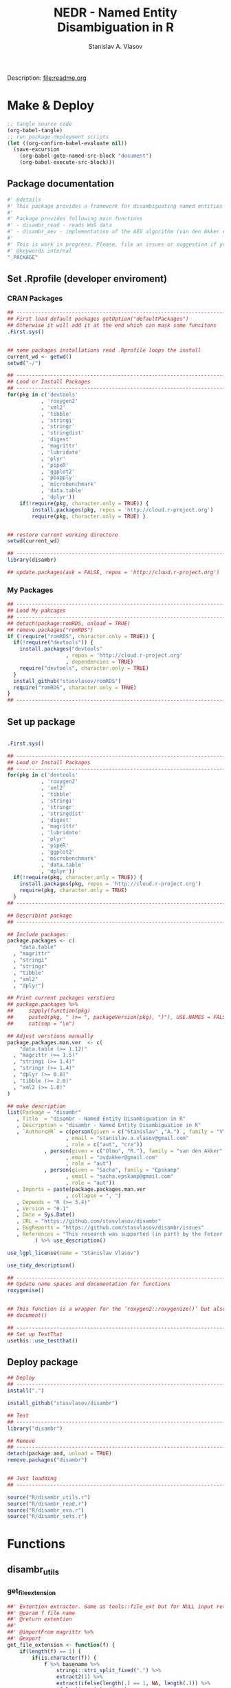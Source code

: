 #+title: NEDR - Named Entity Disambiguation in R
#+author: Stanislav A. Vlasov
#+email: stanislav.a.vlasov@gmail.com
# ------------------------------------------------------------------------------

#+PROPERTY: header-args:R :comments link  :session

Description: file:readme.org

* Make & Deploy
#+BEGIN_SRC emacs-lisp
  ;; tangle source code
  (org-babel-tangle)
  ;; run package deployment scripts
  (let ((org-confirm-babel-evaluate nil))
	(save-excursion
	  (org-babel-goto-named-src-block "document")
	  (org-babel-execute-src-block)))
#+END_SRC
** Package documentation
:PROPERTIES:
:ID:       org:g01ja7119ri0
:END:
#+BEGIN_SRC R :tangle R/disambr.r
  #' @details
  #' This package provides a framework for disambiguating named entities (e.g., authors in large bibliometric databases)
  #' 
  #' Package provides following main functions
  #' - disambr_read - reads WoS data
  #' - disambr_aev - implementation of the AEV algorithm (van den Akker et al., 2020) for Web of Science author disambiguation.
  #' 
  #' This is work in progress. Please, file an issues or suggestion if you have any.
  #' @keywords internal
  "_PACKAGE"
#+END_SRC
** Set .Rprofile (developer enviroment)
*** CRAN Packages
:PROPERTIES:
:ID:       org:ihcia7119ri0
:END:
#+BEGIN_SRC R :tangle .Rprofile
  ## --------------------------------------------------------------------------------
  ## First load default packages getOption("defaultPackages")
  ## Otherwise it will add it at the end which can mask some funcitons
  .First.sys()


  ## some packages installations read .Rprofile loops the install
  current_wd <- getwd()
  setwd("~/")

  ## --------------------------------------------------------------------------------
  ## Load or Install Packages
  ## --------------------------------------------------------------------------------
  for(pkg in c('devtools'
             , 'roxygen2'
             , 'xml2'
             , 'tibble'
             , 'stringi'
             , 'stringr'
             , 'stringdist'
             , 'digest'
             , 'magrittr'
             , 'lubridate'
             , 'plyr'
             , 'pipeR'
             , 'ggplot2'
             , 'pbapply'
             , 'microbenchmark'
             , 'data.table'
             , 'dplyr'))
      if(!require(pkg, character.only = TRUE)) {
          install.packages(pkg, repos = 'http://cloud.r-project.org')
          require(pkg, character.only = TRUE) }


  ## restore current working directore
  setwd(current_wd)

  ## --------------------------------------------------------------------------------
  library(disambr)

  ## update.packages(ask = FALSE, repos = 'http://cloud.r-project.org')

#+END_SRC
*** My Packages
:PROPERTIES:
:ID:       org:hzuia7119ri0
:END:
#+BEGIN_SRC R :results silent :session :tangle no
  ## --------------------------------------------------------------------------------
  ## Load My pakcages
  ## --------------------------------------------------------------------------------
  ## detach(package:romRDS, unload = TRUE)
  ## remove.packages("romRDS")
  if (!require("romRDS", character.only = TRUE)) {
    if(!require("devtools")) {
      install.packages("devtools"
                     , repos = 'http://cloud.r-project.org'
                     , dependencies = TRUE)
      require("devtools", character.only = TRUE)
    }
    install_github("stasvlasov/romRDS")
    require("romRDS", character.only = TRUE)
  }
  ## --------------------------------------------------------------------------------
#+END_SRC
** Set up package
#+name: document
#+BEGIN_SRC R :results none :tangle no

  .First.sys()

  ## --------------------------------------------------------------------------------
  ## Load or Install Packages
  ## --------------------------------------------------------------------------------
  for(pkg in c('devtools'
             , 'roxygen2'
             , 'xml2'
             , 'tibble'
             , 'stringi'
             , 'stringr'
             , 'stringdist'
             , 'digest'
             , 'magrittr'
             , 'lubridate'
             , 'plyr'
             , 'pipeR'
             , 'ggplot2'
             , 'microbenchmark'
             , 'data.table'
             , 'dplyr'))
    if(!require(pkg, character.only = TRUE)) {
      install.packages(pkg, repos = 'http://cloud.r-project.org')
      require(pkg, character.only = TRUE)
    }
  ## --------------------------------------------------------------------------------

  ## Describint package
  ## --------------------------------------------------------------------------------

  ## Include packages:
  package.packages <- c(
      "data.table"
    , "magrittr"
    , "stringi"
    , "stringr"
    , "tibble"
    , "xml2"
    , "dplyr")

  ## Print current packages verstions
  ## package.packages %>%
  ##     sapply(function(pkg)
  ##     paste0(pkg, " (>= ", packageVersion(pkg), ")"), USE.NAMES = FALSE) %>%
  ##     cat(sep = "\n")

  ## Adjust verstions manually
  package.packages.man.ver  <- c(
      "data.table (>= 1.12)"
    , "magrittr (>= 1.5)"
    , "stringi (>= 1.4)"
    , "stringr (>= 1.4)"
    , "dplyr (>= 0.8)"
    , "tibble (>= 2.0)"
    , "xml2 (>= 1.0)"
  )

  ## make description
  list(Package = "disambr"
     , Title  = "disambr - Named Entity Disambiguation in R"
     , Description = "disambr - Named Entity Disambiguation in R"
     , `Authors@R` = c(person(given = c("Stanislav" ,"A.") , family = "Vlasov"
                     , email = "stanislav.a.vlasov@gmail.com"
                     , role = c("aut", "cre"))
              , person(given = c("Olmo", "R."), family = "van den Akker"
                     , email = "ovdakker@gmail.com"
                     , role = "aut")
              , person(given = "Sacha", family = "Epskamp"
                     , email = "sacha.epskamp@gmail.com"
                     , role = "aut"))
     , Imports = paste(package.packages.man.ver
                     , collapse = ", ")
     , Depends = "R (>= 3.4)"
     , Version = "0.1"
     , Date = Sys.Date()
     , URL = "https://github.com/stasvlasov/disambr"
     , BugReports = "https://github.com/stasvlasov/disambr/issues"
     , References = "This research was supported (in part) by the Fetzer Franklin Fund of the John E. Fetzer Memorial Trust.\n\nvan den Akker, O. R., Epskamp, Sacha, & Vlasov, S. A. (2020). The AEV Algorithm—Author name disambiguation for large Web of Science datasets."
           ) %>% use_description()

  use_lgpl_license(name = "Stanislav Vlasov")

  use_tidy_description()

  ## ----------------------------------------------------------------------------
  ## Update name spaces and documentation for functions
  roxygenise()


  ## This function is a wrapper for the ‘roxygen2::roxygenize()’ but also load the package
  ## document()

  ## ----------------------------------------------------------------------------
  ## Set up TestThat
  usethis::use_testthat()
#+END_SRC
** Deploy package
#+BEGIN_SRC R :tangle no
  ## Deploy
  ## --------------------------------------------------------------------------------
  install(".")

  install_github("stasvlasov/disambr")

  ## Test
  ## --------------------------------------------------------------------------------
  library("disambr")

  ## Remove
  ## --------------------------------------------------------------------------------
  detach(package:and, unload = TRUE)
  remove.packages("disambr")


  ## Just loadding
  ## --------------------------------------------------------------------------------

#+END_SRC

#+BEGIN_SRC R :tangle no
  source("R/disambr_utils.r")
  source("R/disambr_read.r")
  source("R/disambr_eva.r")
  source("R/disambr_sets.r")
#+END_SRC
* Functions
** disambr_utils
*** get_file_extension
:PROPERTIES:
:ID:       org:s6sdaz31gti0
:END:
#+BEGIN_SRC R :tangle R/disambr_utils.r
  ##' Extention extractor. Same as tools::file_ext but for NULL input returns NULL instead of logical(0).
  ##' @param f file name 
  ##' @return extention
  ##' 
  ##' @importFrom magrittr %>%
  ##' @export 
  get_file_extension <- function(f) {
      if(length(f) == 1) {
          if(is.character(f)) {
              f %>% basename %>% 
                  stringi::stri_split_fixed(".") %>% 
                  extract2(1) %>%
                  extract(ifelse(length(.) == 1, NA, length(.))) %>%
                  ifelse(is.na(.), "", .)
          } else if(is.na(f)) {
              NA
          }
      } else {
          NULL
      }
  }

  ## my.file <- '../data/Journals in Mathematical Psychology/Applied Psychological Measurement.txt' 
  ## my.file1 <- "/mnt/md5/data/wos/wos-sci-expanded.firm-names-query.analytical-instruments/LN Public NAICS records from 10001 to 10500.txt"

  ## get_file_extension(my.file)
  ## get_file_extension(my.file1)
  ## get_file_extension("sdfsdf....")
  ## get_file_extension("sdf")
  ## get_file_extension("")
  ## get_file_extension(NULL)
  ## get_file_extension(NA)
  ## get_file_extension("...sdf...sdf.df...sd.")
  ## get_file_extension(".")
  ## get_file_extension(".....")

  ## build in
  ## tools::file_ext(my.file)
  ## tools::file_ext(my.file1)
  ## tools::file_ext("sdfsdf....")
  ## tools::file_ext("sdf")
  ## tools::file_ext("")
  ## tools::file_ext(NULL)
  ## tools::file_ext(NA)
  ## tools::file_ext("...sdf...sdf.df...sd.")
  ## tools::file_ext(".")
  ## tools::file_ext(".....")
#+END_SRC
*** stop_unless
:PROPERTIES:
:ID:       org:ptydaz31gti0
:END:
#+BEGIN_SRC R :tangle R/disambr_utils.r
  ##' Stops process unless cond is true
  ##' @param cond condition to test
  ##' @param message_if_false message_if_false
  ##' @param stop_if_false stop_if_false 
  ##' @param return_if_true return_if_true
  ##' @param return_if_false return_if_false 
  ##' @return 
  ##' 
  ##' @export 
  stop_unless <- function(cond
                        , message_if_false = paste("cond in not TRUE")
                        , stop_if_false = TRUE
                        , return_if_true = TRUE
                        , return_if_false = isFALSE(return_if_true)) {
      if(isTRUE(cond)) {
          return(return_if_true)
      } else if(isTRUE(stop_if_false)){
          stop(message_if_false, call. = FALSE)
      } else {
          warning(message_if_false, call. = FALSE)
          return(return_if_false)
      }
  }
#+END_SRC
*** parse_files_path
:PROPERTIES:
:ID:       org:kb3eaz31gti0
:END:
#+BEGIN_SRC R :tangle R/disambr_utils.r
##' Returns vector of file paths from path(s) recursively
  ##' @param files_path Path(s) where the files are
  ##' @param recursive Whether to look in subfolders recursively
  ##' @return Vector of file paths from path(s) recursively
  ##' 
  ##' @md
  ##' @importFrom magrittr %>%
  ##' @export 
  parse_files_path <- function(files_path, recursive = TRUE) {
      stop_unless(is.character(files_path), "Files path shoud be a character string!")
      files_path <- 
      lapply(files_path, function(file.path) {
          if(stop_unless(file.exists(file.path)
                       , paste(file.path, " - does not exist!")
                       , stop_if_false = FALSE
                       , return_if_true = FALSE)) {
              NULL
          } else if(dir.exists(file.path)) {
              dir(file.path
                , full.names = TRUE
                , recursive = recursive)
          } else {
              file.path
          }
      })
      return(unique(normalizePath(unlist(files_path))))
  }
#+END_SRC



*** read_to_utf8
:PROPERTIES:
:ID:       org:wx7eaz31gti0
:END:
#+BEGIN_SRC R :tangle R/disambr_utils.r
read_to_utf8 <- function(f, bytes_to_check = 2^14) {
    ## read file as raw bytes (not to Assume any encodings)
    bin <- readBin(f, raw(), n = file.size(f))
    ## check first 2^14 bytes for encoding
    encoding <- stringi::stri_enc_detect2(bin[1:bytes_to_check])[[1]][[1]][1]
    if(is.na(encoding)) {
        message("Could not detect encoding of file: ", f)
        s <- rawToChar(bin, multiple = FALSE)
    } else if(!(encoding %in% iconvlist())) {
        message("Does not know how to convert from ", encoding, "for file: ", f)
    } else if(encoding == "UTF8") {
        s <- rawToChar(bin, multiple = FALSE)
    } else {
        ## message("Converting to utf-8")
        s <- iconv(list(NULL, bin), from = encoding, to = "UTF-8")
    }
    return(s)
}

## stringi::stri_enc_detect2(NULL)[[1]][[1]][1]
## stringi::stri_enc_detect2(NA)[[1]][[1]][1]
## stringi::stri_enc_detect2(123)[[1]][[1]][1]
## stringi::stri_enc_detect2("")[[1]][[1]][1]
## stringi::stri_enc_detect2("sadf")[[1]][[1]][1]

#+END_SRC


*** recode_return_characters
:PROPERTIES:
:ID:       org:xbceaz31gti0
:END:
#+BEGIN_SRC R :tangle R/disambr_utils.r
recode_return_characters <- function(s, assoc.file = NA, verbose = FALSE) {
    has_return_chars <- function(s, test.first.n.char = 10^4) {
        s <- stri_sub(s, to = test.first.n.char)
        any(stri_detect_regex(s, "\\r"))
    }
    if(has_return_chars(s)) {
        if(verbose) message("'\\r' characters in the file: ", assoc.file
                          , "\n Removing to fix 'datatable::fread'")
        s <- stri_replace_all_regex(s, "\\R+", "\n")
    }
    return(s)
}
#+END_SRC


*** disambr_cbind_lists
#+BEGIN_SRC R :tangle no
##' Makes list of each element of l
##' @param l sequence or list
##' @param l.name same name will be applies to each element
##' @return list of lists
##' 
##' @export 
disambr_listify_list <- function(l, l.name = NULL) {
    if(isTRUE(l.name == "")) l.name =  NULL
    ## case when all are 1 length (vector or list of single length elements)
    lapply(l, function(x) {
        x <- list(x)
        names(x) <- l.name
        return(x)
    })
}


##' cbinds lists and names each element as name of each list in ...
##' @param ... Lists to cbin
##' @return Lists
##' @export 
disambr_cbind_lists <- function(...) {
    lists <- eval(...)
    lists_n <- length(lists)
    lists_names <- names(lists)
    cbind_list <- disambr_listify_list(lists[[1]], lists_names[1])
    for (i in 2:lists_n) {
        cbind_list <- 
            mapply(c
                 , cbind_list
                 , disambr_listify_list(lists[[i]], lists_names[i])
                 , SIMPLIFY = FALSE)
    }
    return(cbind_list)
}

#+END_SRC

** disambr_eject
:PROPERTIES:
:ID:       org:55peaz31gti0
:END:
#+BEGIN_SRC R :tangle R/disambr_read.r
  ##' Parses AU column of WoS saved records export
  ##' @param record.au a record string from AU column
  ##' @return data.table
  ##' 
  ##' @md 
  disambr_eject_authors_parse_au <- function(record_au) {
      author_name <- stringi::stri_split_fixed(record_au, "; ")[[1]]
      author_last_name <-
          stringi::stri_extract_first_regex(author_name, "^[^,]+")
      author_initials <-
          stringi::stri_extract_first_regex(author_name, "(?<=, )[A-Z]+")
      data.table::data.table(author_name = author_name
                           , author_last_name = author_last_name
                           , author_initials = author_initials
                           , author_order = 1:length(author_name))
  }


  ## tests

  ## "Tilly, TB; Nelson, MT; Chakravarthy, KB; Shira, EA; Debrose, MC; Grabinski, CM; Salisbury, RL; Mattie, DR; Hussain, SM" %>% 
  ## disambr_eject_authors_parse_au




  ##' Parses AF (author full name) column of WoS saved records export
  ##' @param record.au a record string from AF column
  ##' @return Data.table
  disambr_eject_authors_parse_af <- function(record_af) {
      name <- stringi::stri_split_fixed(record_af, "; ")[[1]]
      last_name <- stringi::stri_extract_first_regex(name, "^[^,]+")
      first_names <- stringi::stri_extract_first_regex(name, "(?<=, ).*")
      first_names <-
          stringi::stri_split_fixed(first_names, " ", omit_empty = TRUE)
      ## first.full.name is first name without dot
      first_full_name <-
          lapply(first_names, function(n) {
              n[!stringi::stri_detect_regex(n, "\\.$")][1]
          })
      ## return
      data.table::data.table(
                      author_full_name = name
                    ## , author_last_name = last_name 
                    , author_first_names = first_names
                    , author_first_full_name =  first_full_name)
  }


  ## test
  ## "Tilly, Trevor B.; Nelson, M. Tyler; Chakravarthy, Karthik B.; Shira, Emily A.; Debrose, Madeline C.; Grabinski, Christin M.; Salisbury, Richard L.; Mattie, David R.; Hussain, Saber M." %>%
  ## disambr_eject_authors_parse_af


  ##' Parses RP (reprint author) column of WoS saved records export
  ##' @param record_rp a record string from RP column
  ##' @return Data.table with two columns -  author_name and affiliations
  disambr_eject_authors_parse_rp <- function(record_rp) {
      record_rp_init <- ""
      authors_table <-
          data.table::data.table(author_name = character(0)
                               , affiliations = character(0))
      while(record_rp != record_rp_init) {
          record_rp_init <- record_rp
          record_rp_split <- 
              stringi::stri_match_first_regex(
                           record_rp
                         , "\\s*([^()]+)\\s+\\((corresponding author|reprint author)\\)([^;]+)")
          authors <-
              stringi::stri_split_fixed(record_rp_split[1,2], "; ")[[1]]
          affiliation <-
              stringi::stri_replace_first_regex(
                           record_rp_split[1,4], "^[\\s,.;]+", "")
          for (author in authors) {
              ## check if author is already in the list
              authors_table_match <-
                  authors_table$author_name %in% author
              if(any(authors_table_match)) {
                  ## add affiliation to affiliations of author
                  ## the data.table way..
                  authors_table[authors_table_match
                              , affiliations :=
                                    list(c(unlist(affiliations), affiliation))]
              } else {
                  ## add new author with affiliation otherwise
                  authors_table <-
                      data.table::rbindlist(
                                      list(authors_table
                                         , list(author_name = author
                                              , affiliations =
                                                    list(affiliation))))
              }
          }
          record_rp <-
              stringi::stri_replace_first_regex(
                           record_rp
                         , "[^()]+\\((corresponding author|reprint author)\\)[^;]+[;]", "")
      }
      ## results are not printed but the data.table is returned
      return(authors_table)
  }

  ## "Guesmi, S (corresponding author), Natl Agron Inst Tunisia INAT, 43 Ave Charles Nicolle, Tunis 1082, Tunisia.; Guesmi, S; Sghaier, H (corresponding author), Sidi Thabet Technopk, Natl Ctr Nucl Sci & Technol, Lab Energy & Matter Dev Nucl Sci LR16CNSTN02, Sidi Thabet 2020, Tunisia.; Sghaier, H (corresponding author), Sidi Thabet Technopk, Lab Biotechnol & Nucl Technol LR16CNSTN01, Sidi Thabet 2020, Tunisia.; Sghaier, H (corresponding author), Sidi Thabet Technopk, Lab Biotechnol & Biogeo Resources Valorizat LR11E, Sidi Thabet 2020, Tunisia." %>%
  ## disambr_eject_authors_parse_rp %>% print

  ## "" %>%
  ## disambr_eject_authors_parse_rp %>% nrow


  ##' Parses EM (email) column of WoS saved records export
  ##' @param record_em  a record string from EM column
  ##' @param record_au_table a data_tabe after parsing AU column with disambr_eject_authors_parse_au
  ##' @param record_rp_table a data_tabe after parsing RP column with disambr_eject_authors_parse_rp
  ##' @return Data.table with columns - author_name, affiliations and email
  disambr_eject_authors_parse_em <- function(record_em
                                           , record_au_table
                                           , record_rp_table) {
      emails <- stringi::stri_split_fixed(record_em, "; ")[[1]]
      if (isTRUE(length(emails) == 1 && emails == "")) {
          ## in case there are no emails
          record_au_table[, author_email := NA]
      } else if (isTRUE(length(emails) == nrow(record_rp_table))) {
          ## assume that emails corresponds RP authors
          record_au_table[match(record_rp_table$author_name, author_name)
                        , author_email := emails]
      } else if (isTRUE(length(emails) == nrow(record_au_table))) {
          ## assume that emails corresponds AU authors
          record_au_table[, author_email := emails]
      } else if (isTRUE(nrow(record_rp_table) != 0)) {
          ## in other cases just use first email for first RP author
          record_au_table[match(record_rp_table$author_name, author_name)[1]
                        , author_email := emails[1]]
      } else {
          ## if no RP assignt to first in AU
          record_au_table[1, author_email := emails[1]]
      }
      ## we do not need to return things as it updates record_au_table
      return(record_au_table)
  }


  ## tests
  ## disambr_eject_authors_parse_em(
  ## record_em = "a"
  ## , record_au_table = data.table(author_name = c(1,2,3,4))
  ## , record_rp_table = data.table(author_name = c(3))
  ## ) %>% print




  ##' Parses C1 (author adress/affiliation) column of WoS saved records export
  ##' @param record_c1 a record string from RP column
  ##' @return Data.table with two columns -  author_name and affiliations
  disambr_eject_authors_parse_c1 <- function(record_c1
                                           , table_af = NULL) {
      record_c1_init <- ""
      authors_table <-
          data.table::data.table()
      while(record_c1 != record_c1_init) {
          record_c1_init <- record_c1
          record_c1_piece <- 
              stringi::stri_match_first_regex(
                           record_c1, "\\s*\\[([^\\[\\]]+)\\]\\s+([^;]+)\\s*")
          authors <-
              stringi::stri_split_fixed(record_c1_piece[1,2], "; ")[[1]]
          affiliation <- record_c1_piece[1,3]
          for (author in authors) {
              ## check if author is already in the list
              authors_table_match <-
                  authors_table$author_full_name %in% author
              if(any(authors_table_match)) {
                  ## add affiliation to affiliations of author
                  ## the data.table way..
                  authors_table[authors_table_match
                              , affiliations :=
                                    list(c(unlist(affiliations), affiliation))]
              } else {
                  ## add new author with affiliation otherwise
                  authors_table <-
                      data.table::rbindlist(list(authors_table
                                               , list(author_full_name = author
                                                    , affiliations = list(affiliation))))
              }
          }
          record_c1 <-
              stringi::stri_replace_first_regex(
                           record_c1, "\\s*\\[[^\\[\\]]+\\][^;]+[;]", "")
      }
      ## merge with table_af if provided
      if(length(table_af) != 0) {
          return(authors_table[table_af
                             , on = "author_full_name"
                             , .(affiliations)
                             , roll = TRUE])
      } else {
          return(authors_table)
      }
  }



  ## "[Wang, Menglei; Li, Shunyi; Zhu, Rencheng; Zhang, Ruiqin] Zhengzhou Univ, Sch Ecol & Environm, Zhengzhou 450001, Peoples R China; [Wang, Menglei] Zhengzhou Univ, Sch Chem Engn, Zhengzhou 450001, Peoples R China; [Zu, Lei; Wang, Yunjing; Bao, Xiaofeng] Chinese Res Inst Environm Sci, State Environm Protect Key Lab Vehicle Emiss Cont, Beijing 100012, Peoples R China" %>%
  ## disambr_eject_authors_parse_c1


  ## "[Wang, Menglei; Li, Shunyi; Zhu, Rencheng; Zhang, Ruiqin] Zhengzhou Univ, Sch Ecol & Environm, Zhengzhou 450001, Peoples R China; [Wang, Menglei] Zhengzhou Univ, Sch Chem Engn, Zhengzhou 450001, Peoples R China; [Zu, Lei; Wang, Yunjing; Bao, Xiaofeng] Chinese Res Inst Environm Sci, State Environm Protect Key Lab Vehicle Emiss Cont, Beijing 100012, Peoples R China" %>%
  ## disambr_eject_authors_parse_c1(disambr_eject_authors_parse_af("Wang, Menglei; Li, Shunyi; Zhu, Rencheng; Zhang, Ruiqin; Zu, Lei; Wang, Yunjing; Bao, Xiaofeng"))






  ## ##' Parses RI (researcher_id) column of WoS saved records export
  ## ##' @param record_ri a record string from RP column
  ## ##' @param table_af 
  ## ##' @return Data.table with columns - author_full_name and author_researcher_id 
  ## disambr_eject_authors_parse_ri <- function(record_ri
  ##                                          , table_af = NULL) {
  ##     if(isTRUE(record_ri != "")) {
  ##         authors <- stringi::stri_split_fixed(record_ri, "; ")[[1]]
  ##         authors_list <- lapply(authors, function(author) {
  ##             author_split <- stringi::stri_split_fixed(author, "/", n = 2)[[1]]
  ##             list(author_full_name = author_split[1]
  ##                , author_researcher_id = author_split[2])
  ##         })
  ##         authors_table <- data.table::rbindlist(authors_list)
  ##     } else {
  ##         authors_table <- data.table::data.table(author_full_name = character()
  ##                                               , author_researcher_id = character())
  ##     }
  ##     ## merge with table_af if provided
  ##     if(length(table_af) != 0) {
  ##         return(authors_table[table_af
  ##                            , .(author_researcher_id)
  ##                            , on = "author_full_name"
  ##                            , roll = TRUE])
  ##     } else {
  ##         return(authors_table)
  ##     }
  ## }

  ## rbindlist(list("Girabent, Montserrat/B-8536-2008; Maydeu-Olivares, Alberto/B-5178-2010" %>%
  ## disambr_eject_authors_parse_ri
  ## , "" %>%
  ## disambr_eject_authors_parse_ri))


  ## a <- data.table(a1 = c(1,2,2,3,4), a2 = c(11,22,22,33,44))
  ## b <- data.table(a1 = c(3,2), b2 = c(333,111))


  ## a[b, on = "a1", roll = TRUE]

  ## b[a, on = "a1"]

  ## NA %>%
  ## disambr_eject_authors_parse_ri



  ## ##' Parses OI (ORCID) column of WoS saved records export
  ## ##' @param record_oi a record string from OI column
  ## ##' @return Data.table with columns - author_full_name and author_orcid
  ## disambr_eject_authors_parse_oi <- function(record_oi
  ##                                          , table_af = NULL) {
  ##     if(isTRUE(record_oi != "")) {
  ##         authors <- stringi::stri_split_fixed(record_oi, "; ")[[1]]
  ##         authors_list <- lapply(authors, function(author) {
  ##             author_split <- stringi::stri_split_fixed(author, "/", n = 2)[[1]]
  ##             list(author_full_name = author_split[1]
  ##                , author_orcid = author_split[2])
  ##         })
  ##         authors_table <- data.table::rbindlist(authors_list)
  ##     } else {
  ##         authors_table <- data.table::data.table(author_full_name = character()
  ##                                               , author_orcid = character())
  ##     }
  ##     ## merge with table_af if provided
  ##     if(length(table_af) != 0) {
  ##         return(authors_table[table_af
  ##                            , on = "author_full_name"
  ##                            , .(author_orcid)
  ##                            , roll = TRUE])
  ##     } else {
  ##         return(authors_table)
  ##     }
  ## }


  ## "Estrela, Pedro/0000-0001-6956-1146; Maxted, Grace/0000-0002-6816-9107; Rainbow, Joshua/0000-0003-3911-928X; Richtera, Lukas/0000-0002-8288-3999; Moschou, Despina/0000-0001-9175-5852" %>% disambr_eject_authors_parse_oi


  ##' Parses OI column of WoS saved records export
  ##' @param record_oi a record string from OI column
  ##' @return data.table
  ##' 
  ##' @md 
  disambr_eject_authors_parse_oi <- function(record_oi
                                            , table_af = NULL) {
      authors <- stringi::stri_split_fixed(record_oi, "; ")[[1]]
      author_full_name <-
          stringi::stri_extract_first_regex(authors, "^[^/]+")
      author_orcid <-
          stringi::stri_extract_first_regex(authors, "(?<=/).+")
      authors_table <- 
          data.table::data.table(author_full_name = author_full_name
                               , author_orcid = author_orcid)
      ## take care of propable case of multiple ID for one person
      author_full_name_unique <- unique(authors_table$author_full_name)
      author_orcid_list <-
          lapply(author_full_name_unique
               , function(x) {
                   authors_table$author_orcid[authors_table$author_full_name %in% x]
               })
      authors_table <-
          data.table::data.table(author_full_name = author_full_name_unique
                               , author_orcid = author_orcid_list)
      if(length(table_af) != 0) {
          return(authors_table[table_af
                             , on = "author_full_name"
                             , .(author_orcid)])
      } else {
          return(authors_table)
      }
  }



  ## "Estrela, Pedro/0000-0001-6956-1146; Maxted, Grace/0000-0002-6816-9107; Rainbow, Joshua/0000-0003-3911-928X; Richtera, Lukas/0000-0002-8288-3999; Moschou, Despina/0000-0001-9175-5852" %>%
      ## disambr_eject_authors__parse_oi



  ## "Estrela, Pedro/0000-0001-6956-1146; Maxted, Grace/0000-0002-6816-9107; Rainbow, Joshua/0000-0003-3911-928X; Rainbow, Joshua/0000-0003-3911-928X; Richtera, Lukas/0000-0002-8288-3999; Moschou, Despina/0000-0001-9175-5852" %>%
      ## disambr_eject_authors__parse_oi(
          ## table_af = data.table(author_full_name =
                                    ## c("Rainbow, Joshua", "Moschou, Despina")))                                                                                       

  ## "" %>% disambr_eject_authors__parse_oi(
             ## table_af = data.table(author_full_name = c("Rainbow, Joshua")))

  ## NA %>% disambr_eject_authors__parse_oi



  ##' Parses RI column of WoS saved records export
  ##' @param record_ri a record string from RI column
  ##' @return data.table
  ##' 
  ##' @md 
  disambr_eject_authors_parse_ri <- function(record_ri
                                            , table_af = NULL) {
      authors <- stringi::stri_split_fixed(record_ri, "; ")[[1]]
      author_full_name <-
          stringi::stri_extract_first_regex(authors, "^[^/]+")
      author_researcher_id <-
          stringi::stri_extract_first_regex(authors, "(?<=/).+")
      authors_table <- 
          data.table::data.table(author_full_name = author_full_name
                               , author_researcher_id = author_researcher_id)
      ## take care of propable case of multiple ID for one person
      author_full_name_unique <- unique(authors_table$author_full_name)
      author_researcher_id_list <-
          lapply(author_full_name_unique
               , function(x) {
                   authors_table$author_researcher_id[
                                     authors_table$author_full_name %in% x]
               })
      authors_table <-
          data.table::data.table(author_full_name = author_full_name_unique
                               , author_researcher_id = author_researcher_id_list)
      if(length(table_af) != 0) {
          return(authors_table[table_af
                             , on = "author_full_name"
                             , .(author_researcher_id)])
      } else {
          return(authors_table)
      }
  }




  ## related fields (as in Web of Science Field Tags 2018-06-27)
  ## au
  ## af full names
  ## - ba book
  ## - bf book
  ## - ca gp group author (usually organization or group name)
  ## - be editors
  ## c1 adresses
  ## rp reprint address (one you contact for reprint copy)
  ## em emails
  ## ri researcher ID
  ## oi ORCID Identifier (Open Researcher and Contributor ID)
  ## eject authors table (after combining initiall export tables)
  disambr_eject_authors <- function(wos_data_table
                                  , list_of_author_fields =
                                        c("author_order"
                                        , "author_short_name"
                                        , "author_initials"
                                        , "author_last_name"
                                        , "author_full_name"
                                        , "author_first_names"
                                        , "author_first_full_name"
                                        , "author_email"
                                        , "author_researcher_id"
                                        , "author_orcid"
                                        , "author_affiliations")
                                    , verbose = FALSE) {
      authors_tables <- list()
      ## AU
      if(any(c("author_order"
             , "author_short_name"
             , "author_last_name"
             , "author_initials"
             , "author_email") %in% list_of_author_fields) &&
         "AU" %in% names(wos_data_table)) {
          if(verbose) message("--- parsing AU field")
          authors_tables$au <-
              lapply(wos_data_table$AU
                              , disambr_eject_authors_parse_au)
      }
      ## AF
      if(any(c("author_full_name"
             , "author_first_names"
             , "author_first_full_name"
             , "author_researcher_id"
             , "author_orcid"
             , "author_affiliations") %in% list_of_author_fields) &&
         "AF" %in% names(wos_data_table)) {
          if(verbose) message("--- parsing AF field")
          authors_tables$af <-
              lapply(wos_data_table$AF
                   , disambr_eject_authors_parse_af)
      }
      ## RP
      if(any(c("author_email") %in% list_of_author_fields) &&
         "RP" %in% names(wos_data_table)) {
          if(verbose) message("--- parsing RP field")
          ## save RP separately as it is different order from AU
          rp <-
              lapply(wos_data_table$RP
                   , disambr_eject_authors_parse_rp)
      }

      ## EM
      if(any(c("author_email") %in% list_of_author_fields) &&
         all(c("AU", "EM", "RP") %in% names(wos_data_table))) {
          if(verbose) message("--- parsing EM field")
          ## disambr_eject_authors_parse_em updates authors_tables$au
          ## so no need to save it
          mapply(disambr_eject_authors_parse_em
               , wos_data_table$EM
               , authors_tables$au
               , rp
               , SIMPLIFY = FALSE
               , USE.NAMES = FALSE)
      }
      ## C1
      ## if(any(c("author_affiliations") %in% list_of_author_fields) &&
      ##    all(c("C1", "AF") %in% names(wos_data_table))) {
      ##     authors_tables$c1 <-
      ##         mapply(disambr_eject_authors_parse_c1
      ##              , wos_data_table$C1
      ##              , authors_tables$af
      ##              , SIMPLIFY = FALSE)
      ## }
      ## RI
      if(any(c("author_researcher_id") %in% list_of_author_fields) &&
         all(c("RI", "AF") %in% names(wos_data_table))) {
          if(verbose) message("--- parsing RI field")
          authors_tables$ri <-
              mapply(disambr_eject_authors_parse_ri
                   , wos_data_table$RI
                   , authors_tables$af
                   , SIMPLIFY = FALSE
                   , USE.NAMES = FALSE)
      }
      ## OI
      if(any(c("author_orcid") %in% list_of_author_fields) &&
         all(c("OI", "AF") %in% names(wos_data_table))) {
          if(verbose) message("--- parsing OI field")
          authors_tables$oi <-
              mapply(disambr_eject_authors_parse_oi
                   , wos_data_table$OI
                   , authors_tables$af
                   , SIMPLIFY = FALSE
                   , USE.NAMES = FALSE)
      }
      ## remove duplicated columns
      if(verbose) message("--- stacking author fields")
      authors_tables <- 
          lapply(authors_tables, rbindlist, idcol = "paper_id")
      authors_table <- do.call(cbind, c(authors_tables, list(deparse.level = 0)))
      authors_table_names <- 
          stringi::stri_replace_first_regex(names(authors_table), "^[^\\.]+\\.", "")
      authors_table_select <- which(!duplicated(authors_table_names))
      authors_table_new_names <- authors_table_names[authors_table_select]
      authors_table <- authors_table[, authors_table_select, with = FALSE]
      names(authors_table) <- authors_table_new_names
      ## set author attributes
      attributes(authors_table)$disambr_entity <- "person"
      attributes(authors_table)$disambr_entity_id_reference <-
                                  "wos_records_tsv_export"
      attributes(authors_table)$disambr_set_type <- "similar_entities"
      attributes(authors_table)$disambr_set_coefficient <- 0.1
      attributes(authors_table)$disambr_set_name <-
                                  "wos_records_tsv_export_author_table"
      attributes(authors_table)$disambr_set_collection <- "single_set_table"
      return(authors_table)
  }

  ## test
  ## my.file2 <- "../data/new_export/savedrecs-ms-recent.txt"
  ## dt <- disambr_read(my.file2)[[1]]
  ## dt %>% disambr_eject_authors

  ## testing dt merge
  ## a <- data.table(name = c("a", "b", "c"), order = c(1,2,3))
  ## b <- data.table(named = c("c", "b", "c"), affil = c("b-adfsa","c-sadfsd"))
  ## cbind(a, b, check.names = FALSE)

  ## ----------------------------------------------------------------------------

  ## CR (Cited References)

  disambr_parse_references <- function(record_cr) {
      references <- stringi::stri_split_fixed(record_cr, "; ")[[1]]
      references_list <- stringi::stri_split_fixed(references, ", ")
      references_list <-
          lapply(references_list, function(ref) {
              first_author_name <- ref[1]
              year <- ref[2]
              outlet <- ref[3]
              ref_tail <- ref[-c(1:3)]
              vol <- stringi::stri_extract_first_regex(ref_tail, "^V(\\d+)")
              vol <- vol[!sapply(vol, is.na)]
              page <- stringi::stri_extract_first_regex(ref_tail, "^P(\\d+)")
              page <- page[!sapply(page, is.na)]
              doi <- stringi::stri_extract_first_regex(ref_tail, "^DOI \\[*(.*)\\]*")
              doi <- doi[!sapply(doi, is.na)]
              ## combine
              list(first_author_name = ref[1]
                 , year = ref[2]
                 , outlet = ref[3]
                 , vol = vol
                 , page = page
                 , doi = doi)
          })
      suppressWarnings(rbindlist(references_list))
  }

  ## "Allen C, 2017, ENVIRON SCI-NANO, V4, P741, DOI 10.1039/c7en90014g; Baek YW, 2011, SCI TOTAL ENVIRON, V409, P1603, DOI 10.1016/j.scitotenv.2011.01.014; Baker GL, 2008, TOXICOL SCI, V101, P122, DOI 10.1093/toxsci/kfm243; Bergstrom U, 2015, J TOXICOL ENV HEAL A, V78, P645, DOI 10.1080/15287394.2015.1017682; Bhushan B, 2011, PROG MATER SCI, V56, P1, DOI 10.1016/j.pmatsci.2010.04.003; Biswas P, 2005, J AIR WASTE MANAGE, V55, P708, DOI 10.1080/10473289.2005.10464656; Bitterle E, 2006, CHEMOSPHERE, V65, P1784, DOI 10.1016/j.chemosphere.2006.04.035; Bondarenko O, 2013, ARCH TOXICOL, V87, P1181, DOI 10.1007/s00204-013-1079-4; Bonner J. C., 2003, ENV HLTH PERSPECT, V111, P1289; Brossell D, 2013, J AEROSOL SCI, V63, P75, DOI 10.1016/j.jaerosci.2013.04.012; Clift MJD, 2011, ARCH TOXICOL, V85, P723, DOI 10.1007/s00204-010-0560-6; Cohen J, 2013, NANOTOXICOLOGY, V7, P417, DOI 10.3109/17435390.2012.666576; Cohen JM, 2014, PART FIBRE TOXICOL, V11, DOI 10.1186/1743-8977-11-20; Comouth A, 2013, J AEROSOL SCI, V63, P103, DOI 10.1016/j.jaerosci.2013.04.009" %>% disambr_parse_references

  disambr_eject_references <- function(wos_data_table) {
      if("CR" %in% names(wos_data_table)) {
          references_list <-
              lapply(wos_data_table$CR, disambr_parse_references)
          references_table <-
              rbindlist(references_list, idcol = "paper_id")
      }
      ## set references attributes
      attributes(references_table)$disambr_entity <- "publication"
      attributes(references_table)$disambr_entity_id_reference <-
                                     "wos_records_tsv_export"
      attributes(references_table)$disambr_set_type <- "similar_entities"
      attributes(references_table)$disambr_set_coefficient <- 0.1
      attributes(references_table)$disambr_set_name <-
                                     "wos_records_tsv_export_reference_table"
      attributes(references_table)$disambr_set_collection <- "single_set_table"
      return(references_table)
  }

  ## my.file2 <- "../data/new_export/savedrecs-ms-recent.txt"
  ## dt <- disambr_read(my.file2)[[1]]
  ## dt %>% disambr_eject_references

#+END_SRC

** disambr_subsets
:PROPERTIES:
:ID:       org:vd6faz31gti0
:END:
#+BEGIN_SRC R :tangle R/disambr_sets.r
  ##' Filters list of sets
  ##' @param sets_list list of sets
  ##' @param attribute_value_list list of attribute values where list elements name correspond attribute names used for filtering sets
  ##' @param which_to_return whether to return "all", "first" or "last" set from filtered sets
  ##' @param negate_subsets whether to return sets that was not matched insted
  ##' @return list of sets or set if `which_to_return` is ethier "first" or "last"
  ##' 
  ##' @export 
  disambr_subsets <- function(sets_list, attribute_value_list
                            , which_to_return = c("all", "first", "last")
                            , negate_subsets = FALSE) {
      if (!is.list(sets_list))
          stop("disambr: 'sets_list' should be a list!")
      if (!is.list(attribute_value_list))
          stop("disambr: 'attribute_value_list' should be a list!")
      filter_sets <- function(attr_name, attr_value) {
          sapply(lapply(sets_list, attr, attr_name), `[`, 1) %in% attr_value
      }
      sets_list_filters <- mapply(filter_sets
                                , names(attribute_value_list)
                                , attribute_value_list
                                , SIMPLIFY = FALSE
                                , USE.NAMES = TRUE)
      subsets_list <-
          if (isTRUE(negate_subsets)) {
              sets_list[!Reduce(`&`, sets_list_filters)]
          } else {
              sets_list[Reduce(`&`, sets_list_filters)]
          }
      return(switch(which_to_return[1]
                  , all = subsets_list
                  , first = subsets_list[[1]]
                  , last = subsets_list[[length(subsets_list)]]))
  }



  ## a <- c(1,2,3,4)
  ## b <- c("a","b","c")
  ## c <- NULL
  ## attributes(a)$name <- "aaa"
  ## attributes(b)$name <- "bbb"
  ## attributes(c)$name <- c("ccc", 3)
  ## attributes(a)$kind <- "good"
  ## attributes(b)$kind <- "good"
  ## attributes(c)$kind <- "bad"

  ## disambr_subsets(list(a,b,c), list(kind = "good"))

  ## disambr_subsets(list(a,b,c), list(kind = "good"), which_to_return = "last")

  ## disambr_subsets(list(a,b,c), list(name = "ccc"
  ##                                 , kind = "good"))

  ## disambr_subsets(list(a,b,c), list(name = "ccc"
  ##                                 , kind = "bad"))
#+END_SRC

** disambr_set_attributes
:PROPERTIES:
:ID:       org:oak78r30hti0
:END:
#+BEGIN_SRC R :tangle R/disambr_sets.r
  ## disambr_entity
  ## disambr_set_type
  ## disambr_set_coefficient
  ## disambr_set_name
  ## disambr_set_collection
  ## disambr_entity_id_reference
  ## disambr_entity_id_reference_md5_sum
  ## disambr_recipe
  disambr_set_attributes <- function(focal_set, ...) {
      attr_value_list <- list(...)
      for (i in 1:length(attr_value_list)) {
          attributes(focal_set)[[names(attr_value_list)[i]]] <-
              attr_value_list[[i]]
      }
      return(focal_set)
  }
#+END_SRC

** disambr_save_set
:PROPERTIES:
:ID:       org:7m03hcq0hti0
:END:
#+BEGIN_SRC R :tangle R/disambr_sets.r
  disambr_save_set <- function(set_to_save
                             , save_set_as = TRUE
                             , use_time_stamp = TRUE) {
      if(length(save_set_as) != 0) {
          if(isTRUE(save_set_as)) {
              save_set_as <- attr(set_to_save, "disambr_set_name")
              if(isTRUE(use_time_stamp)) {
                  save_set_as <-
                      paste0(save_set_as, "."
                           , format(Sys.time(), "%Y-%m-%dT%H-%M"))

              }
              save_set_as <-
                  paste0("disambr_set."
                       , save_set_as
                       , ".rds")
          }
          if(is.character(save_set_as)) {
              saveRDS(set_to_save, file = save_set_as)
              message(
                  "- saved set as '", save_set_as, "'")
          } else {
              message(
                  "disambr: do not know how to save 'set_to_save' as '", save_set_as, "'")
          }
      }
       return()
   }
#+END_SRC

** disambr_read
:PROPERTIES:
:ID:       org:1p6ja7119ri0
:END:
#+BEGIN_SRC R :tangle R/disambr_read.r
  disambr_rbind_wos <- function(tables_list, tables_recipes) {
      publication_table <-
          data.table::rbindlist(tables_list, fill=TRUE)
      ## set publication attributes
      publication_table <-
          disambr_set_attributes(publication_table
                               , disambr_entity = "publication"
                               , disambr_entity_id_reference = "self"
                               , disambr_set_type = "different_entities"
                               , disambr_set_coefficient = 1
                               , disambr_set_name = "wos_records_tsv_export"
                               , disambr_set_collection = "single_set_table")
      ## add files recipies
      attributes(publication_table)$disambr_recipe <- tables_recipes
      return(publication_table)
  }




  disambr_process_files_data <- function(files_data_list, verbose = FALSE) {
      ## TODO: add other data processing here
      ## TODO: add processing of wos data with differen headers
      ## check wos publication
      processabe_data <-
          disambr_subsets(files_data_list
                        , list(disambr_set_name = "wos_records_tsv_export"))
      if (length(processabe_data) != 0) {
          processabe_data_recipes <-
              lapply(processabe_data, attr, "disambr_recipe")
          processabe_data_headers <-
              lapply(processabe_data_recipes, `[[`, "file_header")
          ## check if all headers ate the same before rbindlist
          if (length(unique(processabe_data_headers)) == 1) {
              message("disambr: processing wos tsv export data..")
              message("- rbinding wos tables..")
              wos_publication <-
                  disambr_rbind_wos(files_data_list, processabe_data_recipes)
              message("- ejecting wos authors..")
              wos_author <- disambr_eject_authors(wos_publication, verbose = TRUE)
              ## remove fields that we do not need
              remove_headers <- c("AU", "AF", "C1", "RP", "EM", "RI", "OI")
              ## filter those that exists
              remove_headers <-
                  remove_headers[remove_headers %in% processabe_data_headers[[1]]]
              ## remove headers without hard copy (to use a varialbe it should be in () )
              wos_publication[, (remove_headers) := NULL]
              message("- ejecting wos references..")
              wos_reference <- disambr_eject_references(wos_publication)
              ## remove fields that we do not need
              remove_headers <- c("CR")
              ## filter those that exists
              remove_headers <-
                  remove_headers[remove_headers %in% processabe_data_headers[[1]]]
              ## remove headers without hard copy (to use a varialbe it should be in () )
              wos_publication[, (remove_headers) := NULL]
              ## if all data is wos data return only that
              if(length(processabe_data) == length(files_data_list)) {
                  return(list(wos_publication
                            , wos_author
                            , wos_reference
                              ))
              } else {
                  return(list(
                      disambr_subsets(files_data_list
                                    , list(disambr_set_name = "wos_records_tsv_export")
                                    , negate_subsets = TRUE)
                    , wos_publication
                    , wos_author
                    , wos_reference
                  ))
              }
          } else {
              message("disambr: Files data has different headers. Skipping processing...")
              return(files_data_list)
          }
      } else {
          return(files_data_list)
      }
  }

  parse_tsv_wos_header <- function(first_line) {
      header <- stri_split_fixed(first_line, "\t")[[1]]
      if( ## check if at least 10 fields two big letters
          sum(stri_detect_regex(header, "^[A-Z0-9]{2}$")) > 10 &&
          ## check if main fields are present
          all(c('AU', 'TI') %in% header)) {
          stri_extract_first_regex(header, "[A-Z0-9]{2}")
      } else {FALSE}
  }


  disambr_read_tsv_wos <- function(f, header) {
      s <- read_to_utf8(f)
      s <- recode_return_characters(s, f)
      f_data <- fread(text = s
                    , skip = 1
                    , strip.white = TRUE
                    , header = FALSE
                    , col.names = header
                    , select = 1:length(header)
                      ## , colClasses = rep("character", length(header))
                    , quote=""
                    , keepLeadingZeros = FALSE
                    , encoding = "UTF-8"
                    , sep = "\t")
      ## set attrib (file, funcall, meanning of the fields and data scheme)
      ## TODO: this also can be a separate function to set atribute to data
      attributes(f_data)$disambr_entity <- "publication"
      attributes(f_data)$disambr_entity_id_reference <- "self"
      attributes(f_data)$disambr_set_type <- "different_entities"
      attributes(f_data)$disambr_set_coefficient <- 1
      attributes(f_data)$disambr_set_name <- "wos_records_tsv_export"
      attributes(f_data)$disambr_set_collection <- "single_set_table"
      attributes(f_data)$disambr_recipe <-
                           list(procedure = "disambr_read_tsv_wos"
                              , file_name = f
                              , file_md5sum = tools::md5sum(f)
                              , file_header = header
                              , procedure = "disambr_read_tsv_wos")
      return(f_data)
  }


  disambr_read_tsv <- function(f) {
      ## check tsv file type base on first line
      first_line <- readLines(f, n = 1
                            , warn = FALSE
                            , skipNul = TRUE)
      header <- parse_tsv_wos_header(first_line)
      if(!isFALSE(header)) {
          disambr_read_tsv_wos(f, header)
      } else {
          ## here we can add more tsv types
          message("Disambr: unrecognized header of tsv file: ", header
                , "\n  - skipping file: ", f)
          NULL
      }
  }

  disambr_read_file <- function(f) {
      f_extention <- tools::file_ext(f)
      switch(f_extention
           , "tsv" = disambr_read_tsv(f)
             ## here we can add reading from .txt wos files
           , "txt" = disambr_read_tsv(f)
           , message("Disambr: can not read file extention: ", f_extention
                   , "\n  - skipping file: ", f))
  }

  ##' Reads the data for disambiguation
  ##' @param files_path Path to data. You can specify almost everything
  ##' @inheritDotParams 
  ##' @return 
  ##' 
  ##' @md 
  ##' @export 
  disambr_read <- function(files_path) {
      files_path <- parse_files_path(files_path)
      files_data_list <- lapply(files_path, disambr_read_file)
      sets <- disambr_process_files_data(files_data_list)
      return(sets)
  }



  ## my.dir <- '../data'
  ## my.dir.small <- '../data/Journals in Mathematical Psychology'
  ## my.dir.large <- '/mnt/md5/data/wos/wos-sci-expanded.firm-names-query.analytical-instruments'
  ## my.dir.huge <- '/mnt/md5/data/wos'


  ## my.file <- '../data/Journals in Mathematical Psychology/Applied Psychological Measurement.txt' 
  ## my.file1 <- "/mnt/md5/data/wos/wos-sci-expanded.firm-names-query.analytical-instruments/LN Public NAICS records from 10001 to 10500.txt"
  ## my.file2 <- "../data/new_export/savedrecs-ms-recent.txt"
  ## my.files <-
  ## c('../data/Journals in Mathematical Psychology/Applied Measurement in Education.txt'
  ## , '../data/Journals in Mathematical Psychology/Applied Psychological Measurement.txt')


  ## dt <- my.dir.small %>% disambr_read
  ## dt %>% length
#+END_SRC

** disambr_aev
:PROPERTIES:
:ID:       org:h938lox0gti0
:END:

*** disambr_set_tekles_bornmann
:PROPERTIES:
:ID:       org:8c83hcq0hti0
:END:
#+BEGIN_SRC R :tangle R/disambr_eva.r
  disambr_set_tekles_bornmann <- function(sets
                                        , file_path = "../data/tekles_bornmann_rids.txt"
                                        , verbose = FALSE
                                        , save_set_as = TRUE
                                        , data_set_name = 
                                        "wos_records_tsv_export_author_table") {
      if(verbose) message("disambr: Starting disambr_set_tekles_bornmann...")
      if(!is.list(sets)) stop("disambr: 'sets' parameter should be list!")
      data_set <-
          disambr_subsets(sets
                        , list(disambr_set_name = data_set_name)
                        , which_to_return = "first")
      sets <- disambr_subsets(sets
                        , list(disambr_set_name = data_set_name)
                        , negate_subsets = TRUE)
      if(verbose) message("- filtering authors from Tekles & Bornmann (2019)")
      researcher_ids <- readLines(file_path)
      data_set <- data_set[author_researcher_id %in% researcher_ids]
      data_set_recipe <- attr(data_set, "disambr_recipe")
      data_set <-
          disambr_set_attributes(data_set
                               , disambr_recipe = c(list("disambr_set_tekles_bornmann")
                                                  , data_set_recipe))
      disambr_save_set(data_set, save_set_as)
      return(c(sets, list(data_set)))
   }

  ## dt <- readRDS(file = "my.dir.wos.rds") %>%
      ## disambr_set_tekles_bornmann(verbose = TRUE) %>%
      ## disambr_set_on_same_paper(verbose = TRUE, save_set_as = TRUE)


  ## dt %>% length
  ## dt[[4]] %>% head


  ## after disambr_set_tekles_bornmann
  ## dt %>% length
  ## nrow(dt[[3]])
  ## 25868 vs 834090

#+END_SRC
*** disambr_set_on_same_paper
:PROPERTIES:
:ID:       org:iab3hcq0hti0
:END:
#+BEGIN_SRC R :tangle R/disambr_eva.r
  disambr_set_on_same_paper <- function(sets
                                        , verbose = FALSE
                                        , save_set_as = TRUE
                                        , data_set_name =
                                              "wos_records_tsv_export_author_table") {
      if(verbose) message("disambr: Starting disambr_set_not_on_same_paper...")
      if(!is.list(sets)) stop("disambr: 'sets' parameter should be list!")
      data_set <-
          disambr_subsets(sets
                        , list(disambr_set_name = data_set_name)
                        , which_to_return = "first")
      if(verbose) message("- spliting co-authors")
      return_sets <- data_set %>% {split(1:nrow(.), .$paper_id)}
      data_set_recipe <- attr(data_set, "disambr_recipe")
      return_sets <- 
             disambr_set_attributes(return_sets
                           , disambr_entity = "person"
                           , disambr_set_type = "different"
                           , disambr_set_coefficient = 1
                           , disambr_set_name = "on_same_paper"
                           , disambr_set_collection = "sets_list"
                           , disambr_entity_id_reference =
                                 "wos_records_tsv_export_author_table"
                           , disambr_recipe = c(list("disambr_set_on_same_paper")
                                              , data_set_recipe))
      disambr_save_set(return_sets, save_set_as)
      return(c(sets, list(return_sets)))
  }
#+END_SRC

*** disambr_set_not_on_same_paper
:PROPERTIES:
:ID:       org:nie3hcq0hti0
:END:
#+BEGIN_SRC R :tangle R/disambr_eva.r
  ## too slow... and eats all ram
  disambr_set_not_on_same_paper <- function(sets
                                          , verbose = FALSE
                                          , save_set_as = TRUE
                                          , data_set_name =
                                                "wos_records_tsv_export_author_table") {
       if(verbose) message("disambr: Starting disambr_set_not_on_same_paper...")
       if(!is.list(sets)) stop("disambr: 'sets' parameter should be list!")
       data_set <-
           disambr_subsets(sets
                         , list(disambr_set_name = data_set_name)
                         , which_to_return = "first")
       if(verbose) message("- spliting co-authors")
       return_sets <- data_set %>% {split(1:nrow(.), .$paper_id)}
       if(verbose) message("- making combinations of co-authors sets..")
       if(length(return_sets) > 50000) stop("--- THE NUMBER OF COMBINATIONS IS TO HIGH!")
       return_sets_comb <-
           combn(length(return_sets), 2, simplify = FALSE)
       if(verbose) message("--- made ,", length(return_sets_comb), " combinations")
       if(verbose) message("- expanding combinations")
       return_sets <-
           pblapply(return_sets_comb
                  , function(comb) {
                      expand.grid(author_id1 = return_sets[[comb[1]]]
                                , author_id2 = return_sets[[comb[2]]])
                  })
       if(verbose) message("- rbinding combinations..")
       return_sets <- data.table::rbindlist(return_sets)
       if(verbose) message("--- rbinded into ", nrow(return_sets), " rows")
       ## set set's attributes
       data_set_recipe <- attr(data_set, "disambr_recipe")
       return_sets <- 
           disambr_set_attributes(return_sets
                                , disambr_entity = "person"
                                , disambr_set_type = "similar"
                                , disambr_set_coefficient = 0.5
                                , disambr_set_name = "not_on_same_paper"
                                , disambr_set_collection = "dyads_table"
                                , disambr_entity_id_reference =
                                      "wos_records_tsv_export_author_table"
                                , disambr_recipe = c(list("disambr_set_not_on_same_paper")
                                                   , data_set_recipe))
       if(length(save_set_as) != 0)
       return(c(sets, list(return_sets)))
   }
#+END_SRC


*** disambr_set_similar_initials
:PROPERTIES:
:ID:       org:i1i3hcq0hti0
:END:
#+BEGIN_SRC R :tangle R/disambr_eva.r
  disambr_set_similar_initials <- function(sets
                                         , verbose = FALSE
                                         , save_set_as = TRUE
                                         , data_set_name =
                                               "wos_records_tsv_export_author_table"
                                         , input_set_name = "on_same_paper") {
      if(verbose) message("disambr: Starting disambr_set_similar_initials...")
      if(!is.list(sets)) stop("disambr: 'sets' parameter should be list!")
      data_set <-
          disambr_subsets(sets
                        , list(disambr_set_name = data_set_name)
                        , which_to_return = "first")
      input_set <-
          disambr_subsets(sets
                        , list(disambr_set_name = data_set_name)
                        , which_to_return = "first")
      ## sets <- disambr_subsets(sets
      ##                       , list(disambr_set_name = data_set_name)
      ##                       , negate_subsets = TRUE)
      if(verbose) message("- doing combinations")
      input_set_l <- length(input_set)
      return_set <- 
          pblapply(1:input_set_l, function(i) {
              comb <- lapply((i+1):input_set_l
                           , function(j) {
                               expand.grid(author_id1 = input_set[[i]]
                                         , author_id2 = input_set[[j]])
                           })
              comb <- data.table::rbindlist(comb)
              comb_dist <- stringdist(data_set$author_initials[comb$author_id1]
                                    , data_set$author_initials[comb$author_id2]
                                    , method = "lv")
              return(comb[comb_dist < 2])
          })
      if(verbose) message("- rbinding dyads")
      return_set <- data.table::rbindlist(return_set)
      input_set_recipe <- attr(data_set, "disambr_recipe")
      return_set <-
          disambr_set_attributes(
              return_sets
            , disambr_entity = "person"
            , disambr_set_type = "similar"
            , disambr_set_coefficient = 0.5
            , disambr_set_name = "similar_initials"
            , disambr_set_collection = "dyads_table"
            , disambr_entity_id_reference =
                  "wos_records_tsv_export_author_table"
            , disambr_recipe = c(list("disambr_set_set_similar_initials")
                               , input_set_recipe))
      disambr_save_set(return_sets, save_set_as)
      return(c(sets, list(return_set)))
   }


    ## dt <- readRDS(file = "my.dir.wos.rds") %>%
        ## disambr_set_tekles_bornmann(verbose = TRUE) %>%
        ## disambr_set_on_same_paper(verbose = TRUE, save_set_as = TRUE) %>% 
        ## disambr_set_similar_initials(verbose = TRUE)
#+END_SRC


*** disambr_set_similar_last_names
:PROPERTIES:
:ID:       org:nnl3hcq0hti0
:END:
#+BEGIN_SRC R :tangle R/disambr_eva.r
  disambr_set_similar_last_names <- function(sets
                                           , verbose = FALSE
                                           , save_set_as = TRUE
                                           , data_set_name =
                                                 "wos_records_tsv_export_author_table"
                                           , input_set_name = "on_same_paper") {
      if(verbose) message("disambr: Starting disambr_set_similar_last_names...")
      if(!is.list(sets)) stop("disambr: 'sets' parameter should be list!")
      data_set <-
          disambr_subsets(sets
                        , list(disambr_set_name = data_set_name)
                        , which_to_return = "first")
      input_set <-
          disambr_subsets(sets
                        , list(disambr_set_name = input_set_name)
                        , which_to_return = "first")
      input_set_l <- length(input_set)
      if(verbose) message("- doing combinations on ", input_set_l)
      return_set <- 
          pblapply(1:input_set_l, function(i) {
              comb <- lapply((i+1):input_set_l
                           , function(j) {
                               expand.grid(author_id1 = input_set[[i]]
                                         , author_id2 = input_set[[j]])
                           })
              comb <- data.table::rbindlist(comb)
              comb_dist <- stringdist(data_set$author_last_name[comb$author_id1]
                                    , data_set$author_last_name[comb$author_id2]
                                    , method = "dl")
              return(comb[comb_dist < 2])
          })
      if(verbose) message("- rbinding dyads")
      return_set <- data.table::rbindlist(return_set)
      input_set_recipe <- attr(data_set, "disambr_recipe")
      return_set <-
          disambr_set_attributes(
              return_sets
            , disambr_entity = "person"
            , disambr_set_type = "similar"
            , disambr_set_coefficient = 0.5
            , disambr_set_name = "similar_last_names"
            , disambr_set_collection = "dyads_table"
            , disambr_entity_id_reference =
                  "wos_records_tsv_export_author_table"
            , disambr_recipe = c(list("disambr_set_similar_last_names")
                               , input_set_recipe))
      disambr_save_set(return_sets, save_set_as)
      return(c(sets, list(return_set)))
   }


    ## dt <- readRDS(file = "my.dir.wos.rds") %>%
        ## disambr_set_tekles_bornmann(verbose = TRUE) %>%
        ## disambr_set_on_same_paper(verbose = TRUE, save_set_as = TRUE) %>% 
        ## disambr_set_similar_last_names(verbose = TRUE)
#+END_SRC

** disambr_aev_depricated
*** disambr_set_co_authors                                     :depricated:
:PROPERTIES:
:ID:       org:2mo3hcq0hti0
:END:
#+BEGIN_SRC R :tangle R/disambr_eva.r
##' Returns sets of people ids that are defenetely different based on co-authorship
  ##' @param sets 
  ##' @param procedures 
  ##' @inheritDotParams 
  ##' @return 
  ##' 
  ##' @md 
  ##' @importFrom magrittr %>%
  ##' @import magrittr data.table dplyr stringr
  ##' @export 
  disambr_set_co_authors <- function(sets, procedures = NULL) {
      message("disambr: Starting disambr_set_co_authors...")
      if(!is.list(sets)) stop("disambr: 'sets' parameter should be list!")
      disambr_subsets("person")
      focal.set <- sets %>%
          extract(sapply(.,attr, "disambr.set.unit") == "person") %>%
          ## TODO: implement extraction from different data type
          extract2(1)
      new.set <- focal.set %>%
          {split(1:nrow(.), .$paper_id)}
      ## set set's attributes
      attributes(new.set)$disambr.set.unit <- "person.distinct"
      attributes(new.set)$disambr.set.unit.ref.md5 <- digest(focal.set, "md5")
      return(c(sets, list(new.set)))
  }

  ## my.file2 <- "../data/new_export/savedrecs-ms-recent.txt"
  ## dt <- disambr_read(my.file2) %>% disambr_set_co_authors
  ## dt[[4]]


#+END_SRC
*** disambr_get_3_refs_common                                  :depricated:
:PROPERTIES:
:ID:       org:amr3hcq0hti0
:END:
#+BEGIN_SRC R :tangle R/disambr_eva.r

  ##' Returns set of people with save email addresses
  ##' @param sets 
  ##' @param procedures 
  ##' @inheritDotParams 
  ##' @return 
  ##' 
  ##' @md 
  ##' @importFrom magrittr %>%
  ##' @import magrittr data.table dplyr stringr
  ##' @export 
  disambr_get_3_refs_common <- function(sets, procedures = NULL) {
      message("Starting disambr_get_3_refs_common...")
      ## TODO: extract teh set that we need here (person, dyads)
      similar.last.names <- sets %>%
          extract(sapply(.,attr, "disambr.set.unit") == "similar.last.names") %>%
          extract2(1)
      set.data <-sets %>%
          extract(sapply(.,attr, "disambr.set.unit") == "person") %>%
          extract2(1)
      new.set <-
          similar.last.names %>% 
          dplyr::mutate(same.affiliations =
                            mapply(function(var1, var2)
                                any(set.data$author_affiliations[var1] %in% 
                                    set.data$author_affiliations[var2])
                            , Var1, Var2))
      ## new.set <- dplyr::filter(new.set, last.name.dist < 2)
      attributes(new.set)$disambr.set.unit <- "same.affiliation"
      return(c(sets, list(new.set)))
  }

  ## my.file2 <- "../data/new_export/savedrecs-ms-recent.txt"
  ## dt <- disambr_read(my.file2) %>%
      ## disambr_set_co_authors %>%
      ## disambr_get_similar_initials %>%
      ## disambr_get_similar_last_names %>% 
      ## disambr_get_same_affiliation
  ## dt[[7]]$same.affiliations
#+END_SRC

*** disambr_get_same_affiliation                               :depricated:
:PROPERTIES:
:ID:       org:nqu3hcq0hti0
:END:
#+BEGIN_SRC R :tangle R/disambr_eva.r
  ##' Returns set of people with save email addresses
  ##' @param sets 
  ##' @param procedures 
  ##' @inheritDotParams 
  ##' @return 
  ##' 
  ##' @md 
  ##' @importFrom magrittr %>%
  ##' @import magrittr data.table dplyr stringr
  ##' @export 
  disambr_get_same_affiliation <- function(sets, procedures = NULL) {
      message("Starting disambr_get_same_affiliation...")
      ## TODO: extract teh set that we need here (person, dyads)
      similar.last.names <- sets %>%
          extract(sapply(.,attr, "disambr.set.unit") == "similar.last.names") %>%
          extract2(1)
      set.data <-sets %>%
          extract(sapply(.,attr, "disambr.set.unit") == "person") %>%
          extract2(1)
      new.set <-
          similar.last.names %>% 
          dplyr::mutate(same.affiliations =
                            mapply(function(var1, var2)
                                any(set.data$author_affiliations[var1] %in% 
                                    set.data$author_affiliations[var2])
                            , Var1, Var2))
      ## new.set <- dplyr::filter(new.set, last.name.dist < 2)
      attributes(new.set)$disambr.set.unit <- "same.affiliation"
      return(c(sets, list(new.set)))
  }

  ## my.file2 <- "../data/new_export/savedrecs-ms-recent.txt"
  ## dt <- disambr_read(my.file2) %>%
      ## disambr_set_co_authors %>%
      ## disambr_get_similar_initials %>%
      ## disambr_get_similar_last_names %>% 
      ## disambr_get_same_affiliation
  ## dt[[7]]$same.affiliations
#+END_SRC

*** disambr_get_same_coauthor                                  :depricated:
:PROPERTIES:
:ID:       org:hwx3hcq0hti0
:END:
#+BEGIN_SRC R :tangle R/disambr_eva.r
  ##' Returns set of people with save email addresses
  ##' @param sets 
  ##' @param procedures 
  ##' @inheritDotParams 
  ##' @return 
  ##' 
  ##' @md 
  ##' @importFrom magrittr %>%
  ##' @import magrittr data.table dplyr stringr
  ##' @export 
  disambr_get_same_coauthor <- function(sets, procedures = NULL) {
      message("Starting disambr_get_same_email...")
      ## TODO: extract teh set that we need here (person, dyads)
      similar.last.names <- sets %>%
          extract(sapply(.,attr, "disambr.set.unit") == "similar.last.names") %>%
          extract2(1)
      set.data <-sets %>%
          extract(sapply(.,attr, "disambr.set.unit") == "person") %>%
          extract2(1)
      fun <- function(var1, var2) {
          any(set.data[paper_id %in% paper_id[var1] &
                       !(author_name %in% author_name[var1])]$author_name %in% 
              set.data[paper_id %in% paper_id[var2] &
                       !(author_name %in% author_name[var2])]$author_name)
      }
      new.set <-
          similar.last.names %>% 
          dplyr::mutate(
                     same.co.author = mapply(fun, Var1, Var2))
      ## new.set <- dplyr::filter(new.set, last.name.dist < 2)
      attributes(new.set)$disambr.set.unit <- "same.email"
      return(c(sets, list(new.set)))
  }

  ## my.file2 <- "../data/new_export/savedrecs-ms-recent.txt"
  ## dt <- disambr_read(my.file2) %>%
      ## disambr_set_co_authors %>%
      ## disambr_get_similar_initials %>%
      ## disambr_get_similar_last_names %>% 
      ## disambr_get_same_coauthor

  ## dt[[7]]
#+END_SRC


*** disambr_get_similar_last_names                             :depricated:
:PROPERTIES:
:ID:       org:y114hcq0hti0
:END:
#+BEGIN_SRC R :tangle R/disambr_eva.r
  ##' Returns set of people with similar last names
  ##' @param sets 
  ##' @param procedures 
  ##' @inheritDotParams 
  ##' @return 
  ##' 
  ##' @md 
  ##' @importFrom magrittr %>%
  ##' @import magrittr data.table dplyr stringr
  ##' @export 
  disambr_get_similar_last_names <- function(sets, procedures = NULL) {
      message("Starting disambr_get_similar_last_names...")
      ## TODO: extract teh set that we need here (person, dyads)
      set.similar.initials <- sets %>%
          extract(sapply(.,attr, "disambr.set.unit") == "similar.initials") %>%
          extract2(1)
      set.data <-sets %>%
          extract(sapply(.,attr, "disambr.set.unit") == "person") %>%
          extract2(1)
      new.set <-
          dplyr::mutate(
                     set.similar.initials
                   , last.name.dist =
                         stringdist(set.data$author_last_name[Var1]
                                  , set.data$author_last_name[Var2]
                                  , method = "dl"))
      new.set <- dplyr::filter(new.set, last.name.dist < 2)
      attributes(new.set)$disambr.set.unit <- "similar.last.names"
      return(c(sets, list(new.set)))
  }

  ## my.file2 <- "../data/new_export/savedrecs-ms-recent.txt"
  ## dt <- disambr_read(my.file2) %>%
      ## disambr_set_co_authors %>%
      ## disambr_get_similar_initials %>%
      ## disambr_get_similar_last_names
  ## dt[[6]]
#+END_SRC

*** disambr_get_same_email                                     :depricated:
:PROPERTIES:
:ID:       org:e544hcq0hti0
:END:
#+BEGIN_SRC R :tangle R/disambr_eva.r
  ##' Returns set of people with save email addresses
  ##' @param sets 
  ##' @param procedures 
  ##' @inheritDotParams 
  ##' @return 
  ##' 
  ##' @md 
  ##' @importFrom magrittr %>%
  ##' @import magrittr data.table dplyr stringr
  ##' @export 
  disambr_get_same_email <- function(sets, procedures = NULL) {
      message("Starting disambr_get_same_email...")
      ## TODO: extract teh set that we need here (person, dyads)
      similar.last.names <- sets %>%
          extract(sapply(.,attr, "disambr.set.unit") == "similar.last.names") %>%
          extract2(1)
      set.data <-sets %>%
          extract(sapply(.,attr, "disambr.set.unit") == "person") %>%
          extract2(1)
      new.set <-
          similar.last.names %>% 
          dplyr::mutate(same.email = mapply(function(var1, var2)
                            set.data$author_email[var1] == set.data$author_email[var2]
                            , Var1, Var2))
      ## new.set <- dplyr::filter(new.set, last.name.dist < 2)
      attributes(new.set)$disambr.set.unit <- "same.email"
      return(c(sets, list(new.set)))
  }

  ## my.file2 <- "../data/new_export/savedrecs-ms-recent.txt"
  ## dt <- disambr_read(my.file2) %>%
      ## disambr_set_co_authors %>%
      ## disambr_get_similar_initials %>%
      ## disambr_get_similar_last_names %>% 
      ## disambr_get_same_email
#+END_SRC




*** disambr_get_similar_initials                               :depricated:
:PROPERTIES:
:ID:       org:lk74hcq0hti0
:END:
#+BEGIN_SRC R :tangle R/disambr_eva.r
  ##' Returns set of people with similar initials
  ##' @param sets 
  ##' @param procedures 
  ##' @inheritDotParams 
  ##' @return 
  ##' 
  ##' @md 
  ##' @importFrom magrittr %>%
  ##' @import magrittr data.table dplyr stringr
  ##' @export 
  disambr_get_similar_initials <- function(sets, procedures = NULL) {
      message("Starting disambr_get_similar_initials...")
      ## sapply(sets,attr, "disambr.set.unit")
      set.different.authors <-
          sets %>%
          extract(sapply(.,attr, "disambr.set.unit") == "person.distinct") %>%
          extract2(1)
      set.data <-sets %>%
          extract(sapply(.,attr, "disambr.set.unit") == "person") %>%
          extract2(1)
      ## procedurs
      subset.similar.initials <- function(comb) {
          a <- set.different.authors[[comb[1]]]
          b <- set.different.authors[[comb[2]]]
          expand.grid(a, b)
      }
      new.set <- combn(1:length(set.different.authors), 2
                     , simplify = FALSE
                       ## , FUN = subset.similar.initials
                       )
      message("...combn produced ", length(new.set), " pairs of pubs")
      new.set <- pblapply(new.set, subset.similar.initials)
      message("...subset.similar.initials is done")
      new.set <- data.table::rbindlist(new.set)
      message("...rbindlist produced ", nrow(new.set), " pairs")
      new.set <- dplyr::mutate(new.set
                             , initials.dist =
                                   stringdist(set.data$author_initials[Var1]
                                            , set.data$author_initials[Var2]
                                            , method = "lv"))
      new.set <- dplyr::filter(new.set, initials.dist < 2)
      attributes(new.set)$disambr.set.unit <- "similar.initials"
      return(c(sets, list(new.set)))
  }

  ## my.file2 <- "../data/new_export/savedrecs-ms-recent.txt"
  ## dt <- disambr_read(my.file2) %>%
      ## disambr_set_co_authors %>%
      ## disambr_get_similar_initials
  ## dt[[5]]

#+END_SRC

** tests

#+BEGIN_SRC R :results none :session :tangle no
  my.dir <- '../data'
  my.dir.small <- '../data/Journals in Mathematical Psychology'
  my.dir.large <- '/mnt/md5/data/wos/wos-sci-expanded.firm-names-query.analytical-instruments'
  my.dir.huge <- '/mnt/md5/data/wos'

  my.file <- '../data/Journals in Mathematical Psychology/Applied Psychological Measurement.txt' 
  my.file1 <- "/mnt/md5/data/wos/wos-sci-expanded.firm-names-query.analytical-instruments/LN Public NAICS records from 10001 to 10500.txt"
  my.files <-
      c('../data/Journals in Mathematical Psychology/Applied Measurement in Education.txt'
      , '../data/Journals in Mathematical Psychology/Applied Psychological Measurement.txt')


  ## ----------------------------------------------------------------------------

  my.dat <- disambr.read(my.dir)

  my.dat <- disambr.read(my.file)

  attributes(my.dat[[1]])

  my.dat <- disambr.read("../data/new_export")

  my.dat[[1]]$RP[1:4]
  my.dat[[1]]$EM[1:4]

  my.dat <- 
      my.dat %>%
      disambr.get.different.authors


  my.dat[[2]]


  my.dat %>% 
      disambr.get.different.authors %>% 
      disambr.get.similar.initials %>%
      disambr.get.similar.last.names


  dat <- disambr.read(my.file)

  dat %>% extract(1) %>% disambr.get.different.authors


  ## new testing
  d <- disambr.read("../data/wos-researchers-ids")

  d <- d[[1]][1:1000,] %>% list

  d.done <- 
      d %>% 
      disambr.get.different.authors %>% 
      disambr.get.similar.initials  %>%


  d.done %>% length

  d.done2 %>% length

  d.done2[[4]] %>% nrow

  d.done2 <- 
      d.done %>%
      disambr.get.similar.last.names

  saveRDS(d.done2, "../data/d.done2.rds")




  disambr.eva <- function(data) {
      data %>% 
          disambr.get.different.authors %>% 
          disambr.get.similar.initials %>%
          disambr.get.similar.last.names
  }

  ## Usage
  disambr.eva(data)


  disambr.get.different.authors <- disambr.define.procedure(data %>% 
                                                            get(publication) %>%
                                                            for.each %>%
                                                            get(person = author))

  ## or
  disambr.get.different.authors <- disambr.define.procedure(data$
                                                            publication$
                                                            person(author))





  list(data = my.dat
     , similar.initials = set.similar.initials) %>% 
      disambr.get.similar.last.names


  set.different.authors <- disambr.get.different.authors(my.dat)

  set.similar.initials <- 
      list(data = my.dat
         , different.authors = set.different.authors) %>% 
      disambr.get.similar.initials




  ## 2020-08-25

  ## problem with large integers
  bit64

  return_sets_comb <-
          combn(1:100000, 2, simplify = FALSE)

  10,000,000,000

  return_sets_comb %>% length

  install.packages("bit64")
  as.integer64
  library("bit64")

  .Machine$integer.max
  [1] 2147483647


  combn(3, 2, simplify = FALSE)

  my.dir.small <- '../data/Journals in Mathematical Psychology'

  my.dir.large <- '/run/media/stas/ed6193a5-e4fd-4d83-9eb6-e481c39aeb8f/data/wos/wos-sci-expanded.firm-names-query.analytical-instruments'


  my.dir.wos <- "~/home/web of science"

  my.file2 <- "../data/new_export/savedrecs-ms-recent.txt"
  my.file2 <- "../data/wos-researchers-ids"


  dt <- disambr_read(my.dir.wos) %T>%
      saveRDS(file = "my.dir.wos.rds", compress = FALSE)


  dt <- readRDS(file = "my.dir.wos.rds") %>% 
      disambr_set_not_on_same_paper(verbose = TRUE)



  dt <- disambr_read(my.dir.large) %T>%
      saveRDS(file = "my.dir.large.rds", compress = FALSE) %>% 
      disambr_set_not_on_same_paper(verbose = TRUE)

  dt <- readRDS(file = "my.dir.large.rds") %>% 
      disambr_set_not_on_same_paper(verbose = TRUE)

  dt[[4]]
#+END_SRC

Testing help

#+BEGIN_SRC R :results none :session :tangle no
  options(browser="firefox")
  help(disambr.read, help_type = "html")
#+END_SRC

** testthat
:PROPERTIES:
:ID:       org:w9t7lox0gti0
:END:

#+BEGIN_SRC R :results none :session :tangle tests/testthat/test.stop.unless.r :mkdirp yes
test_that("stop.unless", {
      expect_warning(stop.unless(FALSE, "Lala", FALSE))
      expect_error(stop.unless(FALSE))
      expect_true(stop.unless(TRUE))
      expect_false(stop.unless("sdfasdf", stop.if.false = FALSE))
      expect_true(stop.unless("sdfasdf", stop.if.false = FALSE, return.if.true = FALSE))
  })
#+END_SRC


#+BEGIN_SRC R :results none :session :tangle tests/testthat/test.parse.files.path.r :mkdirp yes
    test_that("parse.files.path", {
          expect_error(parse.files.path(3423))
          expect_warning(parse.files.path(c(".", "gibirish file")))
          expect_is(parse.files.path("."), "character")
          ## empty dirs
          tmp.dir <- "test_dir_for_parse.files.path"
          dir.create(tmp.dir, showWarnings = FALSE)
          expect_equal(parse.files.path(tmp.dir), character(0))
          file.remove(tmp.dir)
      })
#+END_SRC

